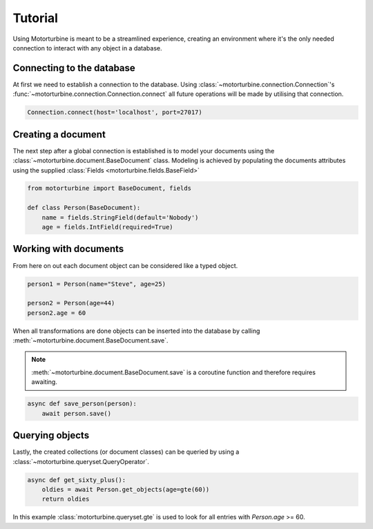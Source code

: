 Tutorial
========

Using Motorturbine is meant to be a streamlined experience, creating an environment where it's the only needed connection
to interact with any object in a database.

Connecting to the database
--------------------------

At first we need to establish a connection to the database.
Using :class:`~motorturbine.connection.Connection`'s :func:`~motorturbine.connection.Connection.connect` all future operations will be made by utilising that connection.

.. code-block:: python

   Connection.connect(host='localhost', port=27017)

Creating a document
-------------------

The next step after a global connection is established is to model your documents using the :class:`~motorturbine.document.BaseDocument` class. Modeling is achieved by populating the documents attributes using the supplied :class:`Fields <motorturbine.fields.BaseField>`

.. code-block:: python

    from motorturbine import BaseDocument, fields

    def class Person(BaseDocument):
        name = fields.StringField(default='Nobody')
        age = fields.IntField(required=True)

Working with documents
----------------------

From here on out each document object can be considered like a typed object.

.. code-block:: python

    person1 = Person(name="Steve", age=25)

    person2 = Person(age=44)
    person2.age = 60

When all transformations are done objects can be inserted into the database by calling :meth:`~motorturbine.document.BaseDocument.save`.

.. note:: :meth:`~motorturbine.document.BaseDocument.save` is a coroutine function and therefore requires awaiting.

.. code-block:: python

    async def save_person(person):
        await person.save()

Querying objects
----------------

Lastly, the created collections (or document classes) can be queried by using a :class:`~motorturbine.queryset.QueryOperator`.

.. code-block:: python

    async def get_sixty_plus():
        oldies = await Person.get_objects(age=gte(60))
        return oldies

In this example :class:`motorturbine.queryset.gte` is used to look for all entries with `Person.age` >= 60.
